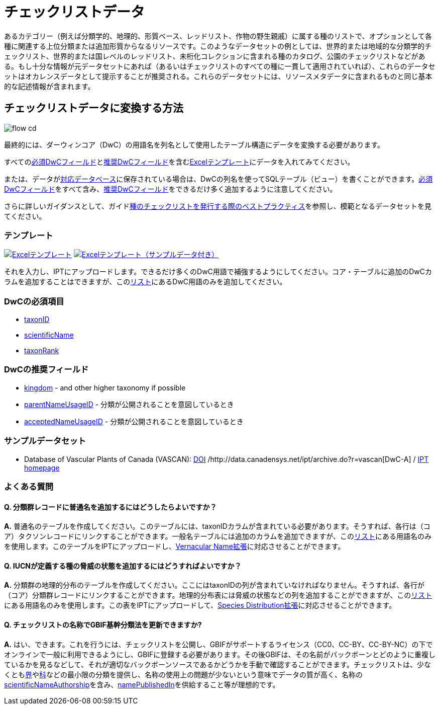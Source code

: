 = チェックリストデータ

あるカテゴリー（例えば分類学的、地理的、形質ベース、レッドリスト、作物の野生親戚）に属する種のリストで、オプションとして各種に関連する上位分類または追加形質からなるリソースです。このようなデータセットの例としては、世界的または地域的な分類学的チェックリスト、世界的または国レベルのレッドリスト、未桁化コレクションに含まれる種のカタログ、公園のチェックリストなどがある。もし十分な情報が元データセットにあれば（あるいはチェックリストのすべての種に一貫して適用されていれば）、これらのデータセットはオカレンスデータとして提示することが推奨される。これらのデータセットには、リソースメタデータに含まれるものと同じ基本的な記述情報が含まれます。

== チェックリストデータに変換する方法

image::ipt2/flow-cd.png[]

最終的には、ダーウィンコア（DwC）の用語名を列名として使用したテーブル構造にデータを変換する必要があります。

すべての<<必須DwCフィールド,必須DwCフィールド>>と<<推奨DwCフィールド,推奨DwCフィールド>>を含む<<テンプレート,Excelテンプレート>>にデータを入れてみてください。

または、データがxref:database-connection.adoc[対応データベース]に保存されている場合は、DwCの列名を使ってSQLテーブル（ビュー）を書くことができます。<<必須DwCフィールド,必須DwCフィールド>>をすべて含み、<<推奨DwCフィールド,推奨DwCフィールド>>をできるだけ多く追加するように注意してください。

さらに詳しいガイダンスとして、ガイドlink:https://ipt.gbif.org/manual/ja/ipt/latest/best-practices-checklists[種のチェックリストを発行する際のベストプラクティス]を参照し、模範となるデータセットを見てください。

=== テンプレート

link:{attachmentsdir}/downloads/checklist_ipt_template_v1.xlsx[image:ipt2/excel-template2.png[Excelテンプレート]] link:{attachmentsdir}/downloads/checklist_ipt_template_v1_example_data.xlsx[image:ipt2/excel-template-data2.png[Excelテンプレート（サンプルデータ付き）]]

それを入力し、IPTにアップロードします。できるだけ多くのDwC用語で補強するようにしてください。コア・テーブルに追加のDwCカラムを追加することはできますが、このlink:{latest-dwc-taxon}[リスト]にあるDwC用語のみを追加してください。

=== DwCの必須項目

* https://dwc.tdwg.org/terms/#dwc:taxonID[taxonID]
* https://dwc.tdwg.org/terms/#dwc:scientificName[scientificName]
* https://dwc.tdwg.org/terms/#dwc:taxonRank[taxonRank]

=== DwCの推奨フィールド

* https://dwc.tdwg.org/terms/#dwc:kingdom[kingdom] - and other higher taxonomy if possible
* https://dwc.tdwg.org/terms/#dwc:parentNameUsageID[parentNameUsageID] - 分類が公開されることを意図しているとき
* https://dwc.tdwg.org/terms/#dwc:acceptedNameUsageID[acceptedNameUsageID] - 分類が公開されることを意図しているとき

=== サンプルデータセット

* Database of Vascular Plants of Canada (VASCAN): https://doi.org/10.5886/zw3aqw[DOI] /http://data.canadensys.net/ipt/archive.do?r=vascan[DwC-A] / http://data.canadensys.net/ipt/resource.do?r=vascan[IPT homepage]

=== よくある質問

==== Q. *分類群レコードに普通名を追加するにはどうしたらよいですか？*

*A.* 普通名のテーブルを作成してください。このテーブルには、taxonIDカラムが含まれている必要があります。そうすれば、各行は（コア）タクソンレコードにリンクすることができます。一般名テーブルには追加のカラムを追加できますが、このlink:{latest-vernacularname}[リスト]にある用語名のみを使用します。このテーブルをIPTにアップロードし、link:{latest-vernacularname}[Vernacular Name拡張]に対応させることができます。

==== Q. *IUCNが定義する種の脅威の状態を追加するにはどうすればよいですか？*

*A.* 分類群の地理的分布のテーブルを作成してください。ここにはtaxonIDの列が含まれていなければなりません。そうすれば、各行が（コア）分類群レコードにリンクすることができます。地理的分布表には脅威の状態などの列を追加することができますが、このlink:{latest-species-distribution}[リスト]にある用語名のみを使用します。この表をIPTにアップロードして、link:{latest-species-distribution}[Species Distribution拡張]に対応させることができます。

==== Q. *チェックリストの名称でGBIF基幹分類法を更新できますか?*

*A.* はい、できます。これを行うには、チェックリストを公開し、GBIFがサポートするライセンス（CC0、CC-BY、CC-BY-NC）の下でオンラインで一般に利用できるようにし、GBIFに登録する必要があります。その後GBIFは、その名前がバックボーンとどのように重複しているかを見るなどして、それが適切なバックボーンソースであるかどうかを手動で確認することができます。チェックリストは、少なくともlink:https://dwc.tdwg.org/terms/#dwc:kingdom[界]やlink:https://dwc.tdwg.org/terms/#dwc:family[科]などの最小限の分類を提供し、名称の使用上の問題が少ないという意味でデータの質が高く、名称のlink:https://dwc.tdwg.org/terms/#dwc:scientificNameAuthorship[scientificNameAuthorship]を含み、link:https://dwc.tdwg.org/terms/#dwc:namePublishedIn[namePublishedIn]を供給すること等が理想的です。

